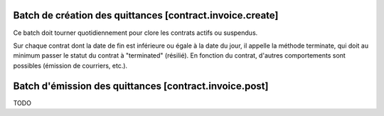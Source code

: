 Batch de création des quittances [contract.invoice.create]
==========================================================

Ce batch doit tourner quotidiennement pour clore les contrats actifs ou suspendus.

Sur chaque contrat dont la date de fin est inférieure ou égale à la date du jour, il appelle la méthode terminate, qui doit au minimum passer le statut du contrat à "terminated" (résilié). En fonction du contrat, d'autres comportements sont possibles (émission de courriers, etc.).


Batch d'émission des quittances [contract.invoice.post]
=======================================================

TODO
